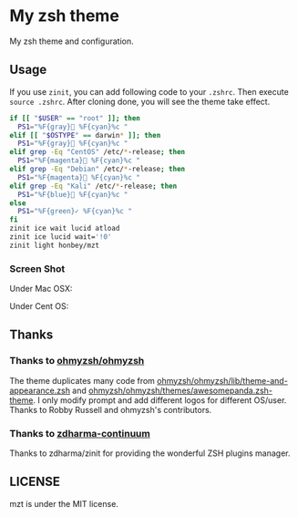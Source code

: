 * My zsh theme
My zsh theme and configuration.

** Usage

If you use ~zinit~, you can add following code to your ~.zshrc~. Then execute ~source .zshrc~. After cloning done, you will see the theme take effect.

#+begin_src bash
if [[ "$USER" == "root" ]]; then
  PS1="%F{gray} %F{cyan}%c "
elif [[ "$OSTYPE" == darwin* ]]; then
  PS1="%F{gray} %F{cyan}%c "
elif grep -Eq "CentOS" /etc/*-release; then
  PS1="%F{magenta} %F{cyan}%c "
elif grep -Eq "Debian" /etc/*-release; then
  PS1="%F{magenta} %F{cyan}%c "
elif grep -Eq "Kali" /etc/*-release; then
  PS1="%F{blue} %F{cyan}%c "
else
  PS1="%F{green}✓ %F{cyan}%c "
fi
zinit ice wait lucid atload
zinit ice lucid wait='!0'
zinit light honbey/mzt
#+end_src

*** Screen Shot
Under Mac OSX:
[[file:macos.png]]

Under Cent OS:
[[file:centos.png]]

** Thanks

*** Thanks to [[https://github.com/ohmyzsh/ohmyzsh][ohmyzsh/ohmyzsh]]
The theme duplicates many code from [[https://github.com/ohmyzsh/ohmyzsh/lib/theme-and-appearance.zsh][ohmyzsh/ohmyzsh/lib/theme-and-appearance.zsh]] and [[https://github.com/ohmyzsh/ohmyzsh/themes/awesomepanda.zsh-theme][ohmyzsh/ohmyzsh/themes/awesomepanda.zsh-theme]]. I only modify prompt and add different logos for different OS/user. Thanks to Robby Russell and ohmyzsh's contributors.

*** Thanks to [[https://github.com/zdharma-continuum][zdharma-continuum]]

Thanks to zdharma/zinit for providing the wonderful ZSH plugins manager.


** LICENSE
mzt is under the MIT license.
